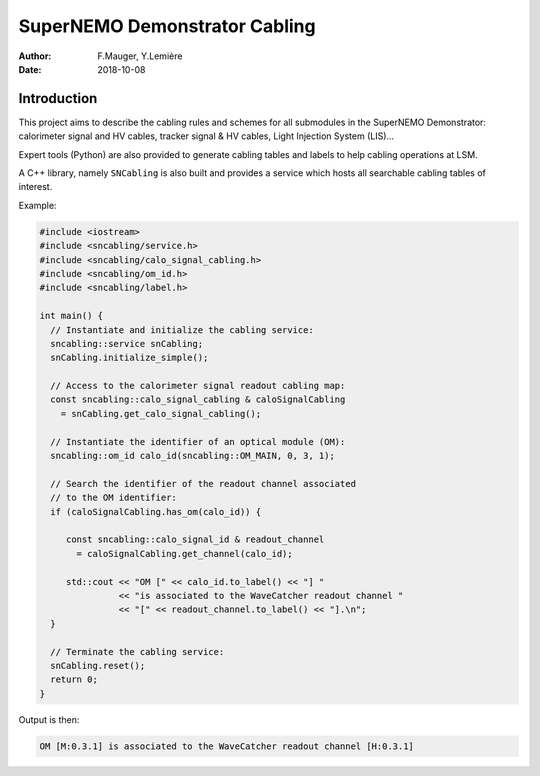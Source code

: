 ========================================
SuperNEMO Demonstrator Cabling
========================================


:Author: F.Mauger, Y.Lemière
:Date: 2018-10-08

.. role:: cpp(code)
   :language: cpp

.. role:: bash(code)
   :language: bash

Introduction
============

This project  aims to describe the  cabling rules and schemes  for all
submodules in  the SuperNEMO Demonstrator: calorimeter  signal and HV cables,
tracker signal & HV cables, Light Injection System (LIS)...

Expert tools (Python) are also provided to generate cabling tables and labels to help
cabling operations at LSM.

A C++ library, namely ``SNCabling`` is also built and provides a service
which hosts all searchable cabling tables of interest.

Example:

.. code:: c++

   #include <iostream>
   #include <sncabling/service.h>
   #include <sncabling/calo_signal_cabling.h>
   #include <sncabling/om_id.h>
   #include <sncabling/label.h>

   int main() {
     // Instantiate and initialize the cabling service:
     sncabling::service snCabling;
     snCabling.initialize_simple();

     // Access to the calorimeter signal readout cabling map:
     const sncabling::calo_signal_cabling & caloSignalCabling
       = snCabling.get_calo_signal_cabling();

     // Instantiate the identifier of an optical module (OM):
     sncabling::om_id calo_id(sncabling::OM_MAIN, 0, 3, 1);

     // Search the identifier of the readout channel associated
     // to the OM identifier:
     if (caloSignalCabling.has_om(calo_id)) {

        const sncabling::calo_signal_id & readout_channel
	  = caloSignalCabling.get_channel(calo_id);
	  
	std::cout << "OM [" << calo_id.to_label() << "] "
	          << "is associated to the WaveCatcher readout channel "
	          << "[" << readout_channel.to_label() << "].\n";
     }

     // Terminate the cabling service:
     snCabling.reset();
     return 0;
   }
..

Output is then:

.. code:: bash

   OM [M:0.3.1] is associated to the WaveCatcher readout channel [H:0.3.1]
..


